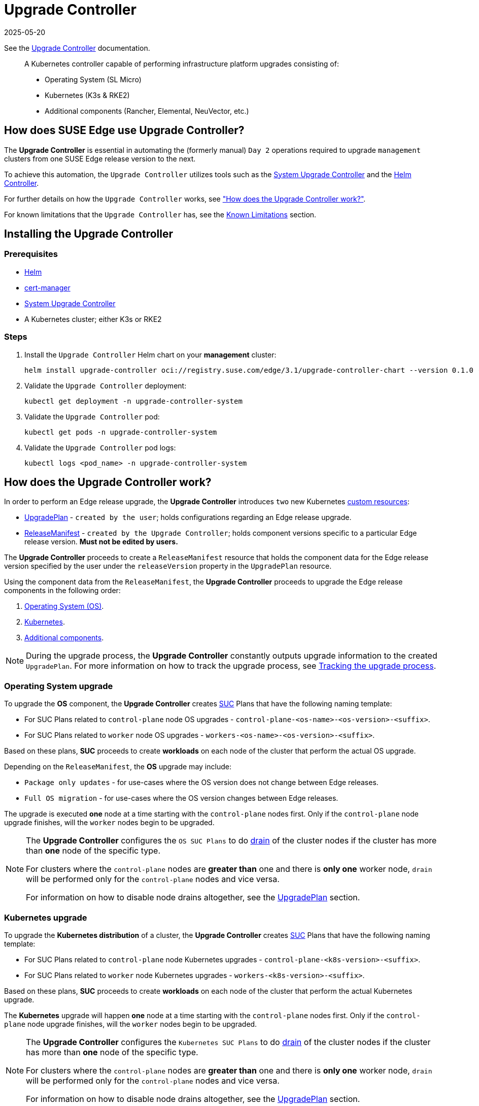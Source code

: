 [#components-upgrade-controller]
= Upgrade Controller
:revdate: 2025-05-20
:page-revdate: {revdate}

ifdef::env-github[]
:imagesdir: ../images/
:tip-caption: :bulb:
:note-caption: :information_source:
:important-caption: :heavy_exclamation_mark:
:caution-caption: :fire:
:warning-caption: :warning:
endif::[]

See the link:https://github.com/suse-edge/upgrade-controller[Upgrade Controller] documentation.

[quote]
____
A Kubernetes controller capable of performing infrastructure platform upgrades consisting of:

* Operating System (SL Micro)
* Kubernetes (K3s & RKE2)
* Additional components (Rancher, Elemental, NeuVector, etc.)
____

== How does SUSE Edge use Upgrade Controller?

The *Upgrade Controller* is essential in automating the (formerly manual) `Day 2` operations required to upgrade `management` clusters from one SUSE Edge release version to the next.

To achieve this automation, the `Upgrade Controller` utilizes tools such as the <<components-system-upgrade-controller, System Upgrade Controller>> and the link:https://github.com/k3s-io/helm-controller/[Helm Controller]. 

For further details on how the `Upgrade Controller` works, see <<components-upgrade-controller-how, "How does the Upgrade Controller work?">>.

For known limitations that the `Upgrade Controller` has, see the <<components-upgrade-controller-known-issues, Known Limitations>> section.

[#components-upgrade-controller-installation]
== Installing the Upgrade Controller

=== Prerequisites

* link:https://helm.sh/docs/intro/install/[Helm]

* link:https://cert-manager.io/v1.14-docs/installation/helm/#installing-with-helm[cert-manager]

* <<components-system-upgrade-controller-install, System Upgrade Controller>>

* A Kubernetes cluster; either K3s or RKE2

=== Steps

. Install the `Upgrade Controller` Helm chart on your *management* cluster:
+
[,bash]
----
helm install upgrade-controller oci://registry.suse.com/edge/3.1/upgrade-controller-chart --version 0.1.0 --create-namespace --namespace upgrade-controller-system
----

. Validate the `Upgrade Controller` deployment:
+
[,bash]
----
kubectl get deployment -n upgrade-controller-system
----

. Validate the `Upgrade Controller` pod:
+
[,bash]
----
kubectl get pods -n upgrade-controller-system
----

. Validate the `Upgrade Controller` pod logs:
+
[,bash]
----
kubectl logs <pod_name> -n upgrade-controller-system
----

[#components-upgrade-controller-how]
== How does the Upgrade Controller work?

In order to perform an Edge release upgrade, the *Upgrade Controller* introduces `two` new Kubernetes link:https://kubernetes.io/docs/concepts/extend-kubernetes/api-extension/custom-resources/[custom resources]:

* <<components-upgrade-controller-extensions-upgrade-plan, UpgradePlan>> - `created by the user`; holds configurations regarding an Edge release upgrade.

* <<components-upgrade-controller-extensions-release-manifest, ReleaseManifest>> - `created by the Upgrade Controller`; holds component versions specific to a particular Edge release version. *Must not be edited by users.*

The *Upgrade Controller* proceeds to create a `ReleaseManifest` resource that holds the component data for the Edge release version specified by the user under the `releaseVersion` property in the `UpgradePlan` resource.

Using the component data from the `ReleaseManifest`, the *Upgrade Controller* proceeds to upgrade the Edge release components in the following order:

. <<components-upgrade-controller-how-os, Operating System (OS)>>.

. <<components-upgrade-controller-how-k8s, Kubernetes>>.

. <<components-upgrade-controller-how-additional, Additional components>>.

[NOTE]
====
During the upgrade process, the *Upgrade Controller* constantly outputs upgrade information to the created `UpgradePlan`. For more information on how to track the upgrade process, see <<components-upgrade-controller-how-track, Tracking the upgrade process>>.
====

[#components-upgrade-controller-how-os]
=== Operating System upgrade

To upgrade the *OS* component, the *Upgrade Controller* creates <<components-system-upgrade-controller, SUC>> Plans that have the following naming template:

* For SUC Plans related to `control-plane` node OS upgrades - `control-plane-<os-name>-<os-version>-<suffix>`.

* For SUC Plans related to `worker` node OS upgrades - `workers-<os-name>-<os-version>-<suffix>`.

Based on these plans, *SUC* proceeds to create *workloads* on each node of the cluster that perform the actual OS upgrade.

Depending on the `ReleaseManifest`, the *OS* upgrade may include:

* `Package only updates` - for use-cases where the OS version does not change between Edge releases.

* `Full OS migration` - for use-cases where the OS version changes between Edge releases.

The upgrade is executed *one* node at a time starting with the `control-plane` nodes first. Only if the `control-plane` node upgrade finishes, will the `worker` nodes begin to be upgraded.

[NOTE]
====
The *Upgrade Controller* configures the `OS SUC Plans` to do link:https://kubernetes.io/docs/reference/kubectl/generated/kubectl_drain/[drain] of the cluster nodes if the cluster has more than *one* node of the specific type.

For clusters where the `control-plane` nodes are *greater than* one and there is *only one* worker node, `drain` will be performed only for the `control-plane` nodes and vice versa.

For information on how to disable node drains altogether, see the <<components-upgrade-controller-extensions-upgrade-plan, UpgradePlan>> section.
====

[#components-upgrade-controller-how-k8s]
=== Kubernetes upgrade

To upgrade the *Kubernetes distribution* of a cluster, the *Upgrade Controller* creates <<components-system-upgrade-controller, SUC>> Plans that have the following naming template:

* For SUC Plans related to `control-plane` node Kubernetes upgrades - `control-plane-<k8s-version>-<suffix>`.

* For SUC Plans related to `worker` node Kubernetes upgrades - `workers-<k8s-version>-<suffix>`.

Based on these plans, *SUC* proceeds to create *workloads* on each node of the cluster that perform the actual Kubernetes upgrade.

The *Kubernetes* upgrade will happen *one* node at a time starting with the `control-plane` nodes first. Only if the `control-plane` node upgrade finishes, will the `worker` nodes begin to be upgraded.

[NOTE]
====
The *Upgrade Controller* configures the `Kubernetes SUC Plans` to do link:https://kubernetes.io/docs/reference/kubectl/generated/kubectl_drain/[drain] of the cluster nodes if the cluster has more than *one* node of the specific type.

For clusters where the `control-plane` nodes are *greater than* one and there is *only one* worker node, `drain` will be performed only for the `control-plane` nodes and vice versa.

For information on how to disable node drains altogether, see the <<components-upgrade-controller-extensions-upgrade-plan, UpgradePlan>> section.
====

[#components-upgrade-controller-how-additional]
=== Additional components upgrades

Currently, all additional components are installed via Helm charts. For a full list of the components for a specific release, refer to the <<release-notes, Release Notes>>.

For Helm charts deployed through <<components-eib, EIB>>, the *Upgrade Controller* updates the existing link:https://docs.rke2.io/helm#using-the-helm-crd[HelmChart CR] of each component.

For Helm charts deployed outside of EIB, the *Upgrade Controller* creates a `HelmChart` resource for each component.

After the `creation/update` of the `HelmChart` resource, the *Upgrade Controller* relies on the link:https://github.com/k3s-io/helm-controller/[helm-controller] to pick up this change and proceed with the actual component upgrade.

Charts will be upgraded sequentially based on their order in the `ReleaseManifest`. Additional values can also be passed through the `UpgradePlan`. For more information about this, refer to the <<components-upgrade-controller-extensions-upgrade-plan, UpgradePlan>> section.

[#components-upgrade-controller-extensions]
== Kubernetes API extensions

Extensions to the Kubernetes API introduced by the *Upgrade Controller*.

[#components-upgrade-controller-extensions-upgrade-plan]
=== UpgradePlan

The `Upgrade Controller` introduces a new Kubernetes link:https://kubernetes.io/docs/concepts/extend-kubernetes/api-extension/custom-resources/[custom resource] called an `UpgradePlan`.

The `UpgradePlan` serves as an instruction mechanism for the `Upgrade Controller` and it supports the following configurations:

* `releaseVersion` - Edge release version to which the cluster should be upgraded to. The release version must follow link:https://semver.org[semantic] versioning and should be retrieved from the <<release-notes, Release Notes>>.

* `disableDrain` - *Optional*; instructs the *Upgrade Controller* on whether to disable node link:https://kubernetes.io/docs/reference/kubectl/generated/kubectl_drain/[drains]. Useful for when you have workloads with link:https://kubernetes.io/docs/tasks/run-application/configure-pdb/[Disruption Budgets].

** Example for `control-plane` node drain disablement:
+
[,yaml]
----
spec:
  disableDrain:
    controlPlane: true
----

** Example for `control-plane` and `worker` node drain disablement:
+
[,yaml]
----
spec:
  disableDrain:
    controlPlane: true
    worker: true
----

* `helm` - *Optional*; specifies additional values for components installed via Helm.
+
[WARNING]
====
It is only advised to use this field for values that are critical for upgrades. Standard chart value updates should be performed after the respective charts have been upgraded to the next version.
====

** Example:
+
[,yaml]
----
spec:
  helm:
  - chart: foo
    values:
      bar: baz
----

[#components-upgrade-controller-extensions-release-manifest]
=== ReleaseManifest

The `Upgrade Controller` introduces a new Kubernetes link:https://kubernetes.io/docs/concepts/extend-kubernetes/api-extension/custom-resources/[custom resource] called a `ReleaseManifest`.

The `ReleaseManifest` is created by the `Upgrade Controller` and holds component data for *one* specific Edge release version. This means that each Edge release version upgrade will be represented by a different `ReleaseManifest` resource.

[WARNING]
====
The `ReleaseManifest` should always be created by the `Upgrade Controller`. 

It is not advisable to manually create or edit the `ReleaseManifest`. Users that decide to do so, should do this *at their own risk*.
====

Component data that the `ReleaseManifest` ships include, but is not limited to:

* `Operating System data` (version, supported architectures, additional upgrade data, etc.).

* `Kubernetes distribution data` (link:https://docs.rke2.io[RKE2]/link:https://k3s.io[K3s] supported versions).

* `Additional components data` - SUSE Helm chart data (location, version, name, etc.).

For an example of how a `ReleaseManifest` can look, refer to the link:https://github.com/suse-edge/upgrade-controller/blob/main/config/samples/lifecycle_v1alpha1_releasemanifest.yaml[upstream] documentation. _Please note that this is just an example and it is not intended to be created as a valid `ReleaseManifest` resource._

[#components-upgrade-controller-how-track]
== Tracking the upgrade process

This section serves as means to track and debug the `upgrade process` that the `Upgrade Controller` initiates once the user creates an `UpgradePlan`.

[#components-upgrade-controller-how-track-general]
=== General

General information about the state of the `upgrade process` can be viewed in the `UpgradePlan's` status conditions.

The `UpgradePlan` resource's status can be viewed in the following way:
[,bash]
----
kubectl get upgradeplan <upgradeplan_name> -n upgrade-controller-system -o yaml
----

.Running `UpgradePlan` example:
[,yaml]
----
apiVersion: lifecycle.suse.com/v1alpha1
kind: UpgradePlan
metadata:
  name: upgrade-plan-mgmt-3-1-0
  namespace: upgrade-controller-system
spec:
  releaseVersion: 3.1.0
status:
  conditions:
  - lastTransitionTime: "2024-10-01T06:26:27Z"
    message: Control plane nodes are being upgraded
    reason: InProgress
    status: "False"
    type: OSUpgraded
  - lastTransitionTime: "2024-10-01T06:26:27Z"
    message: Kubernetes upgrade is not yet started
    reason: Pending
    status: Unknown
    type: KubernetesUpgraded
  - lastTransitionTime: "2024-10-01T06:26:27Z"
    message: Rancher upgrade is not yet started
    reason: Pending
    status: Unknown
    type: RancherUpgraded
  - lastTransitionTime: "2024-10-01T06:26:27Z"
    message: Longhorn upgrade is not yet started
    reason: Pending
    status: Unknown
    type: LonghornUpgraded
  - lastTransitionTime: "2024-10-01T06:26:27Z"
    message: MetalLB upgrade is not yet started
    reason: Pending
    status: Unknown
    type: MetalLBUpgraded
  - lastTransitionTime: "2024-10-01T06:26:27Z"
    message: CDI upgrade is not yet started
    reason: Pending
    status: Unknown
    type: CDIUpgraded
  - lastTransitionTime: "2024-10-01T06:26:27Z"
    message: KubeVirt upgrade is not yet started
    reason: Pending
    status: Unknown
    type: KubeVirtUpgraded
  - lastTransitionTime: "2024-10-01T06:26:27Z"
    message: NeuVector upgrade is not yet started
    reason: Pending
    status: Unknown
    type: NeuVectorUpgraded
  - lastTransitionTime: "2024-10-01T06:26:27Z"
    message: EndpointCopierOperator upgrade is not yet started
    reason: Pending
    status: Unknown
    type: EndpointCopierOperatorUpgraded
  - lastTransitionTime: "2024-10-01T06:26:27Z"
    message: Elemental upgrade is not yet started
    reason: Pending
    status: Unknown
    type: ElementalUpgraded
  - lastTransitionTime: "2024-10-01T06:26:27Z"
    message: SRIOV upgrade is not yet started
    reason: Pending
    status: Unknown
    type: SRIOVUpgraded
  - lastTransitionTime: "2024-10-01T06:26:27Z"
    message: Akri upgrade is not yet started
    reason: Pending
    status: Unknown
    type: AkriUpgraded
  - lastTransitionTime: "2024-10-01T06:26:27Z"
    message: Metal3 upgrade is not yet started
    reason: Pending
    status: Unknown
    type: Metal3Upgraded
  - lastTransitionTime: "2024-10-01T06:26:27Z"
    message: RancherTurtles upgrade is not yet started
    reason: Pending
    status: Unknown
    type: RancherTurtlesUpgraded
  observedGeneration: 1
  sucNameSuffix: 90315a2b6d
----

Here you can view every component that the `Upgrade Controller` will try to schedule an upgrade for. Each condition follows the below template:

* `lastTransitionTime` - the last time that this component condition has transitioned from one status to another.

* `message` - message that indicates the current upgrade state of the specific component condition.

* `reason` - the current upgrade state of the specific component condition. Possible `reasons` include:

** `Succeeded` - upgrade of the specific component is successful.

** `Failed` - upgrade of the specific component has failed.

** `InProgress` - upgrade of the specific component is currently in progress.

** `Pending` - upgrade of the specific component is not yet scheduled.

** `Skipped` - specific component is not found on the cluster, so its upgrade will be skipped.

** `Error` - specific component has encountered a transient error.
 
* `status` - status of the current condition `type`, one of `True, False, Unknown`.

* `type` - indicator for the currently upgraded component.

The `Upgrade Controller` creates `SUC Plans` for component conditions of type _"OSUpgraded"_ and _"KubernetesUpgraded"_. To further track the *SUC Plans* created for these components, refer to the <<components-system-upgrade-controller-monitor-plans, Monitoring System Upgrade Controller Plans>> section.

All other component condition types can be further tracked by viewing the resources created for them by the link:https://github.com/k3s-io/helm-controller/[helm-controller]. For more information, see the 
<<components-upgrade-controller-how-track-helm, Helm Controller>> section.

An `UpgradePlan` scheduled by the `Upgrade Controller` can be marked as `successful` once:

. There are no `Pending` or `InProgress` component conditions.

. The `lastSuccessfulReleaseVersion` property points to the `releaseVersion` that is specified in the `UpgradePlan's` configuration. _This property is added to the `UpgradePlan's` status by the `Upgrade Controller` once the `upgrade process` is successful._

.Successful `UpgradePlan` example:
[,yaml]
----
apiVersion: lifecycle.suse.com/v1alpha1
kind: UpgradePlan
metadata:
  name: upgrade-plan-mgmt-3-1-0
  namespace: upgrade-controller-system
spec:
  releaseVersion: 3.1.0
status:
  conditions:
  - lastTransitionTime: "2024-10-01T06:26:48Z"
    message: All cluster nodes are upgraded
    reason: Succeeded
    status: "True"
    type: OSUpgraded
  - lastTransitionTime: "2024-10-01T06:26:59Z"
    message: All cluster nodes are upgraded
    reason: Succeeded
    status: "True"
    type: KubernetesUpgraded
  - lastTransitionTime: "2024-10-01T06:27:13Z"
    message: Chart rancher upgrade succeeded
    reason: Succeeded
    status: "True"
    type: RancherUpgraded
  - lastTransitionTime: "2024-10-01T06:27:13Z"
    message: Chart longhorn is not installed
    reason: Skipped
    status: "False"
    type: LonghornUpgraded
  - lastTransitionTime: "2024-10-01T06:27:13Z"
    message: Specified version of chart metallb is already installed
    reason: Skipped
    status: "False"
    type: MetalLBUpgraded
  - lastTransitionTime: "2024-10-01T06:27:13Z"
    message: Chart cdi is not installed
    reason: Skipped
    status: "False"
    type: CDIUpgraded
  - lastTransitionTime: "2024-10-01T06:27:13Z"
    message: Chart kubevirt is not installed
    reason: Skipped
    status: "False"
    type: KubeVirtUpgraded
  - lastTransitionTime: "2024-10-01T06:27:13Z"
    message: Chart neuvector-crd is not installed
    reason: Skipped
    status: "False"
    type: NeuVectorUpgraded
  - lastTransitionTime: "2024-10-01T06:27:14Z"
    message: Specified version of chart endpoint-copier-operator is already installed
    reason: Skipped
    status: "False"
    type: EndpointCopierOperatorUpgraded
  - lastTransitionTime: "2024-10-01T06:27:14Z"
    message: Chart elemental-operator upgrade succeeded
    reason: Succeeded
    status: "True"
    type: ElementalUpgraded
  - lastTransitionTime: "2024-10-01T06:27:15Z"
    message: Chart sriov-crd is not installed
    reason: Skipped
    status: "False"
    type: SRIOVUpgraded
  - lastTransitionTime: "2024-10-01T06:27:16Z"
    message: Chart akri is not installed
    reason: Skipped
    status: "False"
    type: AkriUpgraded
  - lastTransitionTime: "2024-10-01T06:27:19Z"
    message: Chart metal3 is not installed
    reason: Skipped
    status: "False"
    type: Metal3Upgraded
  - lastTransitionTime: "2024-10-01T06:27:27Z"
    message: Chart rancher-turtles is not installed
    reason: Skipped
    status: "False"
    type: RancherTurtlesUpgraded
  lastSuccessfulReleaseVersion: 3.1.0
  observedGeneration: 1
  sucNameSuffix: 90315a2b6d
----

[#components-upgrade-controller-how-track-helm]
=== Helm Controller

This section covers how to track resources created by the link:https://github.com/k3s-io/helm-controller/[helm-controller].

[NOTE]
====
The below steps assume that `kubectl` has been configured to connect to the cluster where the `Upgrade Controller` has been deployed to.
====

. Locate the `HelmChart` resource for the specific component:
+
[,bash]
----
kubectl get helmcharts -n kube-system
----

. Using the name of the `HelmChart` resource, locate the upgrade Pod that was created by the `helm-controller`:
+
[,bash]
----
kubectl get pods -l helmcharts.helm.cattle.io/chart=<helmchart_name> -n kube-system

# Example for Rancher
kubectl get pods -l helmcharts.helm.cattle.io/chart=rancher -n kube-system
NAME                         READY   STATUS      RESTARTS   AGE
helm-install-rancher-tv9wn   0/1     Completed   0          16m
----

. View the logs of the component specific pod:
+
[,bash]
----
kubectl logs <pod_name> -n kube-system
----

[#components-upgrade-controller-known-issues]
== Known Limitations

* `Downstream` cluster upgrades are not yet managed by the `Upgrade Controller`. For information on how to upgrade `downstream` clusters, refer to the <<day2-downstream-clusters, Downstream clusters>> section.

* The `Upgrade Controller` expects any additional SUSE Edge Helm charts that are deployed through <<components-eib,EIB>> to have their link:https://docs.rke2.io/helm#using-the-helm-crd[HelmChart CR] deployed in the `kube-system` namespace. To do this, configure the `installationNamespace` property in your EIB definition file. For more information, see the link:https://github.com/suse-edge/edge-image-builder/blob/main/docs/building-images.md#kubernetes[upstream] documentation.

* Currently the `Upgrade Controller` has no way to determine the current running Edge release version on the `management` cluster. Ensure to provide an Edge release version that is *greater* than the currently running Edge release version on the cluster.

* Currently the `Upgrade Controller` supports *non air-gapped* environment upgrades only. *Air-gapped* upgrades are not *yet* possible.
